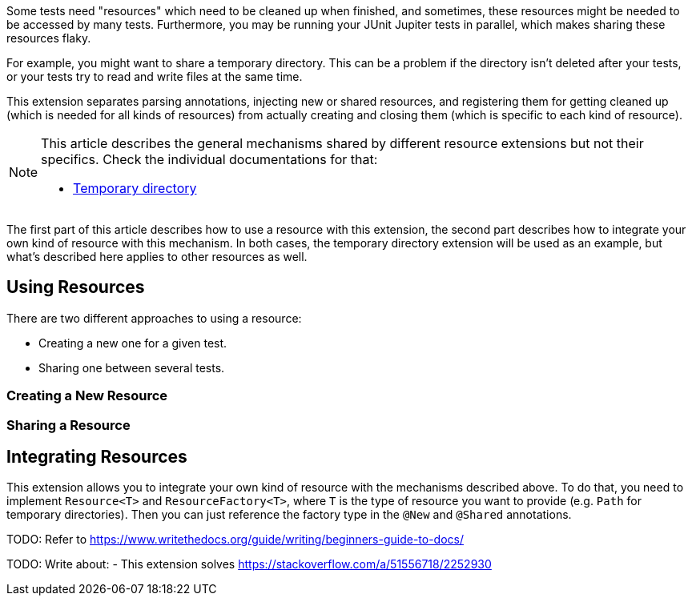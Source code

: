 :page-title: Creating and Sharing Resourced
:page-description: Extends JUnit Jupiter with a mechanism to create, share, and inject resources like temporary directories or a port.

Some tests need "resources" which need to be cleaned up when finished, and sometimes, these resources might be needed to be accessed by many tests.
Furthermore, you may be running your JUnit Jupiter tests in parallel, which makes sharing these resources flaky.

For example, you might want to share a temporary directory.
This can be a problem if the directory isn't deleted after your tests, or your tests try to read and write files at the same time.

This extension separates parsing annotations, injecting new or shared resources, and registering them for getting cleaned up (which is needed for all kinds of resources) from actually creating and closing them (which is specific to each kind of resource).

[NOTE]
====
This article describes the general mechanisms shared by different resource extensions but not their specifics.
Check the individual documentations for that:

* link:docs/temp-directory[Temporary directory]
====

The first part of this article describes how to use a resource with this extension, the second part describes how to integrate your own kind of resource with this mechanism.
In both cases, the temporary directory extension will be used as an example, but what's described here applies to other resources as well.

== Using Resources

There are two different approaches to using a resource:

* Creating a new one for a given test.
* Sharing one between several tests.

=== Creating a New Resource

////
TODO
* new = new instance every time
* closing resources
* arguments
////

=== Sharing a Resource

////
TODO
* sharing = getting the same instance injected
* by name and scope
* thread safety
* no arguments (still under discussion)
////

== Integrating Resources

This extension allows you to integrate your own kind of resource with the mechanisms described above.
To do that, you need to implement `Resource<T>` and `ResourceFactory<T>`, where `T` is the type of resource you want to provide (e.g. `Path` for temporary directories).
Then you can just reference the factory type in the `@New` and `@Shared` annotations.

////
TODO
* factory
    * create resources
    * if resources need to be handled as a bundle
    * parameterless constructor
    * e.g. set up and clean-up of in-memory filesystem
* resource
    * wraps a single resource
    * code handling cleaning up resources individually
    * e.g. delete on disk folder
////

TODO: Refer to https://www.writethedocs.org/guide/writing/beginners-guide-to-docs/

TODO: Write about:
- This extension solves https://stackoverflow.com/a/51556718/2252930
